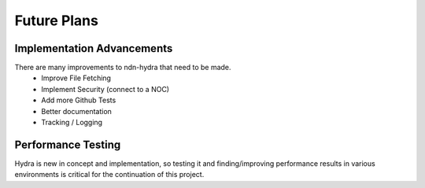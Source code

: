 Future Plans
============

Implementation Advancements
---------------------------

There are many improvements to ndn-hydra that need to be made.
    * Improve File Fetching
    * Implement Security (connect to a NOC)
    * Add more Github Tests
    * Better documentation
    * Tracking / Logging

Performance Testing
-------------------

Hydra is new in concept and implementation, so testing it and finding/improving performance
results in various environments is critical for the continuation of this project.